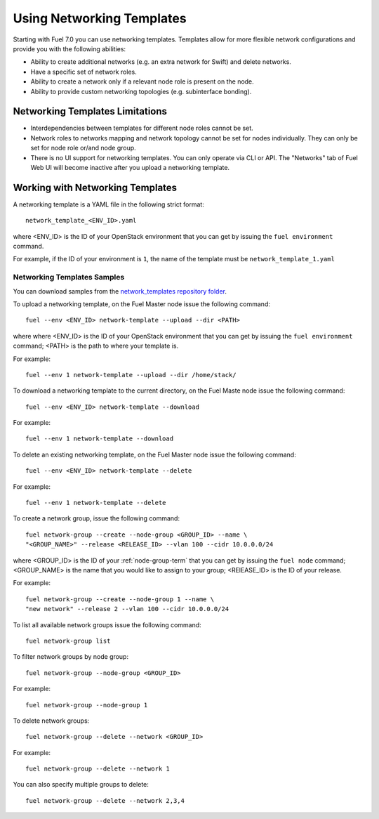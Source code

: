 .. _templates-networking-ops:

Using Networking Templates
==========================

Starting with Fuel 7.0 you can use networking templates.
Templates allow for more flexible network configurations and provide
you with the following abilities:

* Ability to create additional networks (e.g. an extra network for Swift)
  and delete networks.
* Have a specific set of network roles.
* Ability to create a network only if a relevant node role is present
  on the node.
* Ability to provide custom networking topologies (e.g. subinterface bonding).

Networking Templates Limitations
--------------------------------

* Interdependencies between templates for different node roles cannot
  be set.
* Network roles to networks mapping and network topology cannot be set
  for nodes individually. They can only be set for node role or/and node
  group.
* There is no UI support for networking templates. You can only operate
  via CLI or API. The "Networks" tab of Fuel Web UI will become inactive
  after you upload a networking template.

Working with Networking Templates
---------------------------------

A networking template is a YAML file in the following strict format::

   network_template_<ENV_ID>.yaml

where <ENV_ID> is the ID of your OpenStack environment that you can
get by issuing the ``fuel environment`` command.

For example, if the ID of your environment is ``1``, the name of the
template must be ``network_template_1.yaml``

Networking Templates Samples
++++++++++++++++++++++++++++

You can download samples from the `network_templates repository
folder <https://github.com/stackforge/fuel-qa/tree/master/fuelweb_test/network_templates>`_.

To upload a networking template, on the Fuel Master node issue the
following command::

       fuel --env <ENV_ID> network-template --upload --dir <PATH>

where where <ENV_ID> is the ID of your OpenStack environment that you
can get by issuing the ``fuel environment`` command; <PATH> is the path
to where your template is.

For example::

    fuel --env 1 network-template --upload --dir /home/stack/

To download a networking template to the current directory,
on the Fuel Maste node issue the following command::

    fuel --env <ENV_ID> network-template --download

For example::

    fuel --env 1 network-template --download

To delete an existing networking template, on the Fuel Master node
issue the following command::

    fuel --env <ENV_ID> network-template --delete

For example::

    fuel --env 1 network-template --delete

To create a network group, issue the following command::

    fuel network-group --create --node-group <GROUP_ID> --name \
    "<GROUP_NAME>" --release <RELEASE_ID> --vlan 100 --cidr 10.0.0.0/24

where <GROUP_ID> is the ID of your :ref:`node-group-term` that you can
get by issuing the ``fuel node`` command; <GROUP_NAME> is the name that
you would like to assign to your group; <RElEASE_ID> is the ID of your
release.

For example::

      fuel network-group --create --node-group 1 --name \
      "new network" --release 2 --vlan 100 --cidr 10.0.0.0/24

To list all available network groups issue the following command::

    fuel network-group list

To filter network groups by node group::

    fuel network-group --node-group <GROUP_ID>

For example::

    fuel network-group --node-group 1

To delete network groups::

    fuel network-group --delete --network <GROUP_ID>

For example::

    fuel network-group --delete --network 1

You can also specify multiple groups to delete::

    fuel network-group --delete --network 2,3,4
